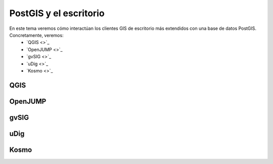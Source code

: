 .. |PGSQL| replace:: PostgreSQL
.. |PGIS| replace:: PostGIS
.. |PRAS| replace:: PostGIS Raster
.. |GDAL| replace:: GDAL/OGR
.. |OSM| replace:: OpenStreetMaps
.. |SHP| replace:: ESRI Shapefile
.. |SHPs| replace:: ESRI Shapefiles
.. |PGA| replace:: pgAdmin III
.. |LX| replace:: GNU/Linux


PostGIS y el escritorio
**********************************
En este tema veremos cómo interactúan los clientes GIS de escritorio más extendidos con una base de datos PostGIS. Concretamente, veremos:
	* `QGIS <>`_
	* `OpenJUMP <>`_
	* `gvSIG <>`_ 
	* `uDig <>`_
	* `Kosmo <>`_ 


QGIS
====

OpenJUMP
========

gvSIG
=====

uDig
====

Kosmo
=====

